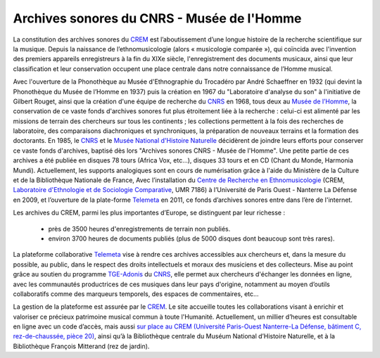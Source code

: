 ============================================
Archives sonores du CNRS - Musée de l'Homme
============================================

La constitution des archives sonores du `CREM <http://www.crem-cnrs.fr>`_ est l’aboutissement d’une longue histoire de la recherche scientifique sur la musique. Depuis la naissance de l’ethnomusicologie (alors « musicologie comparée »), qui coïncida avec l'invention des premiers appareils enregistreurs à la fin du XIXe siècle, l'enregistrement des documents musicaux, ainsi que leur classification et leur conservation occupent une place centrale dans notre connaissance de l’Homme musical.

.. image:: home_img.jpg
    :align: left

Avec l'ouverture de la Phonothèque au Musée d'Ethnographie du Trocadéro par André Schaeffner en 1932 (qui devint la Phonothèque du Musée de l’Homme en 1937) puis la création en 1967 du "Laboratoire d'analyse du son" à l'initiative de Gilbert Rouget, ainsi que la création d'une équipe de recherche du `CNRS <http://www.cnrs.fr/>`_ en 1968, tous deux au `Musée de l’Homme <http://www.museedelhomme.fr/>`_, la conservation de ce vaste fonds d'archives sonores fut plus étroitement liée à la recherche : celui-ci est alimenté par les missions de terrain des chercheurs sur tous les continents ; les collections permettent à la fois des recherches de laboratoire, des comparaisons diachroniques et synchroniques, la préparation de nouveaux terrains et la formation des doctorants. En 1985, le `CNRS <http://www.cnrs.fr/>`_ et le `Musée National d'Histoire Naturelle <http://www.mnhn.fr/>`_ décidèrent de joindre leurs efforts pour conserver ce vaste fonds d'archives, baptisé dès lors "Archives sonores CNRS - Musée de l'Homme". Une petite partie de ces archives a été publiée en disques 78 tours (Africa Vox, etc…), disques 33 tours  et en CD (Chant du Monde, Harmonia Mundi). Actuellement, les supports analogiques sont en cours de numérisation grâce à l'aide du Ministère de la Culture et de la Bibliothèque Nationale de France, Avec l’installation du `Centre de Recherche en Ethnomusicologie <http://www.crem-cnrs.fr>`_ (CREM, `Laboratoire d'Ethnologie et de Sociologie Comparative <http://www.u-paris10.fr/LESC/0/fiche___laboratoire/&RH=rec_lab>`_, UMR 7186) à l’Université de Paris Ouest - Nanterre La Défense en 2009, et l’ouverture de la plate-forme `Telemeta <http://telemeta.org>`_ en 2011, ce fonds d’archives sonores entre dans l’ère de l'internet.

Les archives du CREM, parmi les plus importantes d’Europe, se distinguent par leur richesse :

 * près de 3500 heures d'enregistrements de terrain non publiés.
 * environ 3700 heures de documents publiés (plus de 5000 disques dont beaucoup sont très rares).

La plateforme collaborative `Telemeta <http://telemeta.org>`_ vise à rendre ces archives accessibles aux chercheurs et, dans la mesure du possible, au public, dans le respect des droits intellectuels et moraux des musiciens et des collecteurs. Mise au point grâce au soutien du programme `TGE-Adonis <http://www.tge-adonis.fr/>`_ du `CNRS <http://www.cnrs.fr/>`_, elle permet aux chercheurs d'échanger les données en ligne, avec les communautés productrices de ces musiques dans leur pays d'origine, notamment au moyen d’outils collaboratifs comme des marqueurs temporels, des espaces de commentaires, etc...

La gestion de la plateforme est assurée par le `CREM <http://www.crem-cnrs.fr>`_. Le site accueille toutes les collaborations visant à enrichir et valoriser ce précieux patrimoine musical commun à toute l'Humanité. Actuellement, un millier d’heures est consultable en ligne avec un code d’accès, mais aussi `sur place au CREM (Université Paris-Ouest Nanterre-La Défense, bâtiment C, rez-de-chaussée, pièce 20) <http://goo.gl/maps/ZgHg>`_, ainsi qu’à la Bibliothèque centrale du Muséum National d’Histoire Naturelle, et à la Bibliothèque François Mitterand (rez de jardin).
